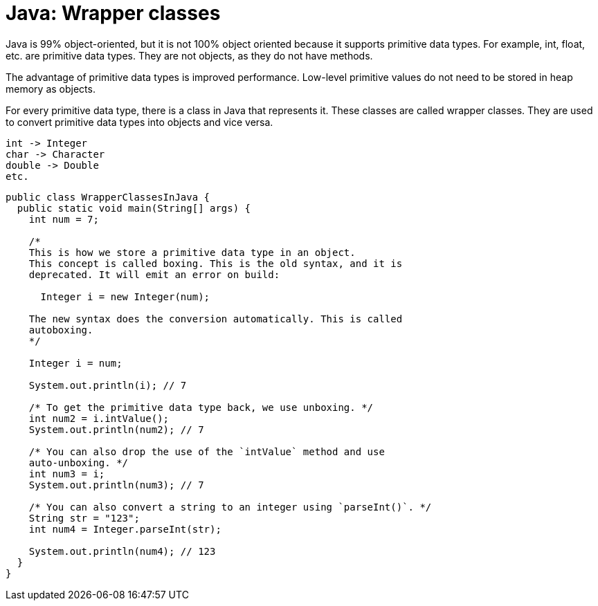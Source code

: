= Java: Wrapper classes

Java is 99% object-oriented, but it is not 100% object oriented because it supports primitive data types. For example, int, float, etc. are primitive data types. They are not objects, as they do not have methods.

The advantage of primitive data types is improved performance. Low-level primitive values do not need to be stored in heap memory as objects.

For every primitive data type, there is a class in Java that represents it. These classes are called wrapper classes. They are used to convert primitive data types into objects and vice versa.

----
int -> Integer
char -> Character
double -> Double
etc.
----

[source,java]
----
public class WrapperClassesInJava {
  public static void main(String[] args) {
    int num = 7;

    /*
    This is how we store a primitive data type in an object.
    This concept is called boxing. This is the old syntax, and it is
    deprecated. It will emit an error on build:

      Integer i = new Integer(num);

    The new syntax does the conversion automatically. This is called
    autoboxing.
    */

    Integer i = num;

    System.out.println(i); // 7

    /* To get the primitive data type back, we use unboxing. */
    int num2 = i.intValue();
    System.out.println(num2); // 7

    /* You can also drop the use of the `intValue` method and use
    auto-unboxing. */
    int num3 = i;
    System.out.println(num3); // 7

    /* You can also convert a string to an integer using `parseInt()`. */
    String str = "123";
    int num4 = Integer.parseInt(str);

    System.out.println(num4); // 123
  }
}
----
